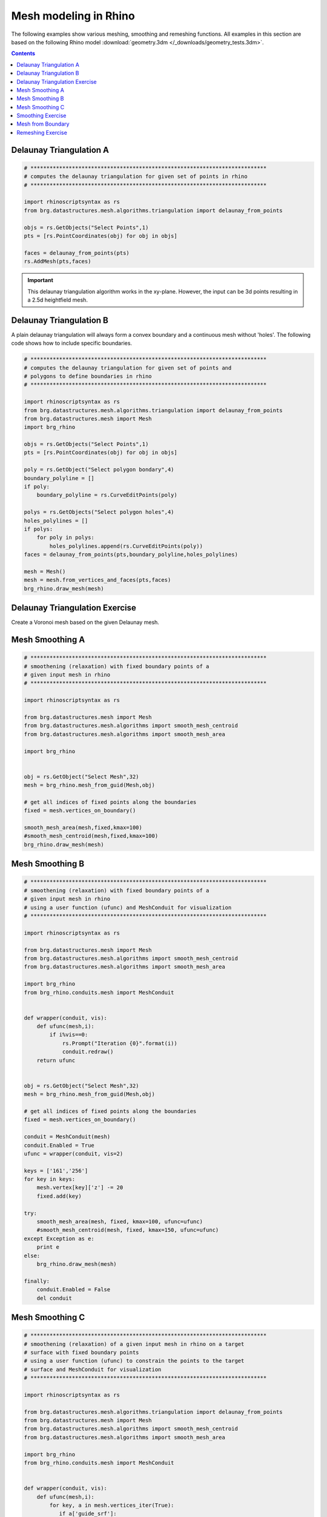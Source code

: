 .. _mesh-algorithms:

********************************************************************************
Mesh modeling in Rhino
********************************************************************************

The following examples show various meshing, smoothing and remeshing functions. 
All examples in this section are based on the following Rhino model
:download:`geometry.3dm </_downloads/geometry_tests.3dm>`.


.. contents::


Delaunay Triangulation A
------------------------

.. code-block:: python

    # **************************************************************************
    # computes the delaunay triangulation for given set of points in rhino
    # **************************************************************************

    import rhinoscriptsyntax as rs
    from brg.datastructures.mesh.algorithms.triangulation import delaunay_from_points

    objs = rs.GetObjects("Select Points",1)
    pts = [rs.PointCoordinates(obj) for obj in objs]

    faces = delaunay_from_points(pts)
    rs.AddMesh(pts,faces)

.. image:: /_images/delaunay_01.*

.. important::
    
    This delaunay triangulation algorithm works in the xy-plane. However, the 
    input can be 3d points resulting in a 2.5d heightfield mesh.

Delaunay Triangulation B
------------------------

A plain delaunay triangulation will always form a convex boundary and a continuous 
mesh without 'holes'. The following code shows how to include specific boundaries. 

.. code-block:: python

    # **************************************************************************
    # computes the delaunay triangulation for given set of points and
    # polygons to define boundaries in rhino
    # **************************************************************************

    import rhinoscriptsyntax as rs
    from brg.datastructures.mesh.algorithms.triangulation import delaunay_from_points
    from brg.datastructures.mesh import Mesh
    import brg_rhino
    
    objs = rs.GetObjects("Select Points",1)
    pts = [rs.PointCoordinates(obj) for obj in objs]
    
    poly = rs.GetObject("Select polygon bondary",4)
    boundary_polyline = []
    if poly:
        boundary_polyline = rs.CurveEditPoints(poly)
    
    polys = rs.GetObjects("Select polygon holes",4)
    holes_polylines = []
    if polys:
        for poly in polys:
            holes_polylines.append(rs.CurveEditPoints(poly))
    faces = delaunay_from_points(pts,boundary_polyline,holes_polylines)
    
    mesh = Mesh()
    mesh = mesh.from_vertices_and_faces(pts,faces)
    brg_rhino.draw_mesh(mesh)
 
.. image:: /_images/delaunay_02.*

.. seealso::

    * :func:`brg.datastructures.mesh.algorithms.triangulation.delaunay_from_points`
    * Sloan, S. W. (1987) A fast algorithm for constructing Delaunay triangulations in the plane
    
Delaunay Triangulation Exercise
----------------------------------

Create a Voronoi mesh based on the given Delaunay mesh.

.. seealso::

    * :func:`brg.geometry.planar.circle_from_points_2d`
    * :func:`brg.datastructures.algorithms.construct_dual_mesh`
    

    
Mesh Smoothing A
----------------
    
.. code-block:: python

    # **************************************************************************
    # smoothening (relaxation) with fixed boundary points of a 
    # given input mesh in rhino
    # **************************************************************************
    
    import rhinoscriptsyntax as rs

    from brg.datastructures.mesh import Mesh
    from brg.datastructures.mesh.algorithms import smooth_mesh_centroid
    from brg.datastructures.mesh.algorithms import smooth_mesh_area

    import brg_rhino

    
    obj = rs.GetObject("Select Mesh",32)
    mesh = brg_rhino.mesh_from_guid(Mesh,obj)
    
    # get all indices of fixed points along the boundaries
    fixed = mesh.vertices_on_boundary()
    
    smooth_mesh_area(mesh,fixed,kmax=100)
    #smooth_mesh_centroid(mesh,fixed,kmax=100)
    brg_rhino.draw_mesh(mesh)   
    

.. image:: /_images/smoothing_01.*


Mesh Smoothing B
----------------

.. code-block:: python

    # **************************************************************************
    # smoothening (relaxation) with fixed boundary points of a 
    # given input mesh in rhino
    # using a user function (ufunc) and MeshConduit for visualization
    # **************************************************************************
    
    import rhinoscriptsyntax as rs

    from brg.datastructures.mesh import Mesh
    from brg.datastructures.mesh.algorithms import smooth_mesh_centroid
    from brg.datastructures.mesh.algorithms import smooth_mesh_area

    import brg_rhino
    from brg_rhino.conduits.mesh import MeshConduit
    

    def wrapper(conduit, vis):
        def ufunc(mesh,i):
            if i%vis==0:
                rs.Prompt("Iteration {0}".format(i))
                conduit.redraw()
        return ufunc

    
    obj = rs.GetObject("Select Mesh",32)
    mesh = brg_rhino.mesh_from_guid(Mesh,obj)
    
    # get all indices of fixed points along the boundaries
    fixed = mesh.vertices_on_boundary()
    
    conduit = MeshConduit(mesh)
    conduit.Enabled = True
    ufunc = wrapper(conduit, vis=2)
    
    keys = ['161','256']
    for key in keys:
        mesh.vertex[key]['z'] -= 20
        fixed.add(key)  
    
    try:
        smooth_mesh_area(mesh, fixed, kmax=100, ufunc=ufunc)
        #smooth_mesh_centroid(mesh, fixed, kmax=150, ufunc=ufunc)
    except Exception as e:
        print e
    else:
        brg_rhino.draw_mesh(mesh)
    
    finally:
        conduit.Enabled = False
        del conduit


.. image:: /_images/smoothing_02.*


Mesh Smoothing C
----------------
    
.. code-block:: python  

    # **************************************************************************
    # smoothening (relaxation) of a given input mesh in rhino on a target 
    # surface with fixed boundary points
    # using a user function (ufunc) to constrain the points to the target 
    # surface and MeshConduit for visualization
    # **************************************************************************
    
    import rhinoscriptsyntax as rs

    from brg.datastructures.mesh.algorithms.triangulation import delaunay_from_points
    from brg.datastructures.mesh import Mesh
    from brg.datastructures.mesh.algorithms import smooth_mesh_centroid
    from brg.datastructures.mesh.algorithms import smooth_mesh_area

    import brg_rhino
    from brg_rhino.conduits.mesh import MeshConduit
    

    def wrapper(conduit, vis):
        def ufunc(mesh,i):
            for key, a in mesh.vertices_iter(True):
               if a['guide_srf']:
                   pt = (a['x'], a['y'], a['z'])
                   point = rs.coerce3dpoint(pt)
                   pt = a['guide_srf'].ClosestPoint(point)
                   mesh.vertex[key]['x'] = pt[0]
                   mesh.vertex[key]['y'] = pt[1]
                   mesh.vertex[key]['z'] = pt[2] 
            if i%vis==0:
                rs.Prompt("Iteration {0}".format(i))
                conduit.redraw()
        return ufunc
    

    obj = rs.GetObject("Select Mesh",32)
    
    mesh = brg_rhino.mesh_from_guid(Mesh, obj)
    mesh.set_dva({'guide_srf': None})
    
    fixed = mesh.vertices_on_boundary()
    
    srf = rs.GetObject("Select Guide Surface",8)
    srf_id = rs.coerceguid(srf, True)
    brep = rs.coercebrep(srf_id, False)
    
    for key in mesh.vertices():
        if key not in fixed:
            mesh.vertex[key]['guide_srf'] = brep
        
    conduit = MeshConduit(mesh)
    conduit.Enabled = True
    ufunc = wrapper(conduit, vis=1)
    
    try:
        #smooth_mesh_area(mesh, fixed, kmax=100, ufunc=ufunc)
        smooth_mesh_centroid(mesh,fixed, kmax=100, ufunc=ufunc)
    except Exception as e:
        print e
    else:
        brg_rhino.draw_mesh(mesh)
    
    finally:
        conduit.Enabled = False
        del conduit
    

.. image:: /_images/smoothing_02.*
    

.. seealso::

    * :func:`brg.datastructures.mesh.algorithms.smooth_mesh_centroid`
    * :func:`brg.datastructures.mesh.algorithms.smooth_mesh_centerofmass`
    * :func:`brg.datastructures.mesh.algorithms.smooth_mesh_length`
    * :func:`brg.datastructures.mesh.algorithms.smooth_mesh_area` 
    * :func:`brg.datastructures.mesh.algorithms.smooth_mesh_angle` 
    * :mod:`brg_rhino.conduits.mesh`    


Smoothing Exercise
-------------------

Use a color gradient to visualize the edge length (optional: face area) variation 
of relaxed meshes. Analyse and compare meshes resulting from different smoothing
algorithms. 
 

.. seealso::

    * :mod:`brg.utilities.colors` 


Mesh from Boundary
------------------

.. code-block:: python  

    # **************************************************************************
    # creates a triangulated mesh from a given boundary curve and a edge 
    # target length
    # **************************************************************************
    
    import rhinoscriptsyntax as rs

    from brg.datastructures.mesh.algorithms.triangulation import delaunay_from_points
    from brg.datastructures.mesh import Mesh
    from brg.datastructures.mesh.algorithms import optimise_trimesh_topology

    import brg_rhino
    from brg_rhino.conduits.mesh import MeshConduit
    
    
    def wrapper(conduit, vis):
        def ufunc(mesh,i):
            if i%vis==0:
                rs.Prompt("Iteration {0}".format(i))
                conduit.redraw()
        return ufunc
    

    crv = rs.GetObject("Select Boundary Curve",4)
    trg = rs.GetReal("Select Edge Target Length",2.5)
    
    pts = rs.DivideCurve(crv,rs.CurveLength(crv)/trg)
    
    faces = delaunay_from_points(pts,pts)
    mesh = Mesh.from_vertices_and_faces(pts,faces)
    
    conduit = MeshConduit(mesh)
    conduit.Enabled = True
    ufunc = wrapper(conduit, vis=1)
    
    try:
        optimise_trimesh_topology(mesh,trg,kmax=250,ufunc=ufunc)
    except Exception as e:
        print e
    else:
        brg_rhino.draw_mesh(mesh)
    
    finally:
        conduit.Enabled = False
        del conduit
    
    
.. image:: /_images/mesh_from_boundary.*


.. seealso::

    * :func:`brg.datastructures.mesh.algorithms.optimise_trimesh_topology`
    * Botsch M. and Kobbelt L. (2004) A Remeshing Approach to Multiresolution Modeling
    
    
Remeshing Exercise
-------------------

Let the user select a vertex in a triangular mesh and swap every second adjacent edges 
edge. Only allow this to work on vertices with a valency/degree of six. 
 

.. seealso::

    * :mod:`brg.datastructures.mesh.mesh` 
    * :mod:`brg.datastructures.mesh.operations` 

